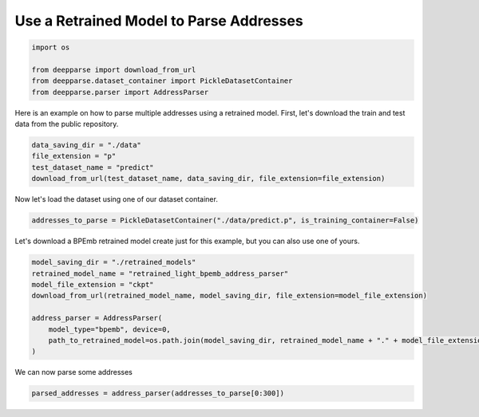 .. role:: hidden
    :class: hidden-section

Use a Retrained Model to Parse Addresses
****************************************

.. code-block:: python

    import os

    from deepparse import download_from_url
    from deepparse.dataset_container import PickleDatasetContainer
    from deepparse.parser import AddressParser

Here is an example on how to parse multiple addresses using a retrained model.
First, let's download the train and test data from the public repository.

.. code-block:: python

    data_saving_dir = "./data"
    file_extension = "p"
    test_dataset_name = "predict"
    download_from_url(test_dataset_name, data_saving_dir, file_extension=file_extension)

Now let's load the dataset using one of our dataset container.

.. code-block:: python

    addresses_to_parse = PickleDatasetContainer("./data/predict.p", is_training_container=False)


Let's download a BPEmb retrained model create just for this example, but you can also use one of yours.

.. code-block:: python

    model_saving_dir = "./retrained_models"
    retrained_model_name = "retrained_light_bpemb_address_parser"
    model_file_extension = "ckpt"
    download_from_url(retrained_model_name, model_saving_dir, file_extension=model_file_extension)

    address_parser = AddressParser(
        model_type="bpemb", device=0,
        path_to_retrained_model=os.path.join(model_saving_dir, retrained_model_name + "." + model_file_extension)
    )

We can now parse some addresses

.. code-block:: python

    parsed_addresses = address_parser(addresses_to_parse[0:300])
